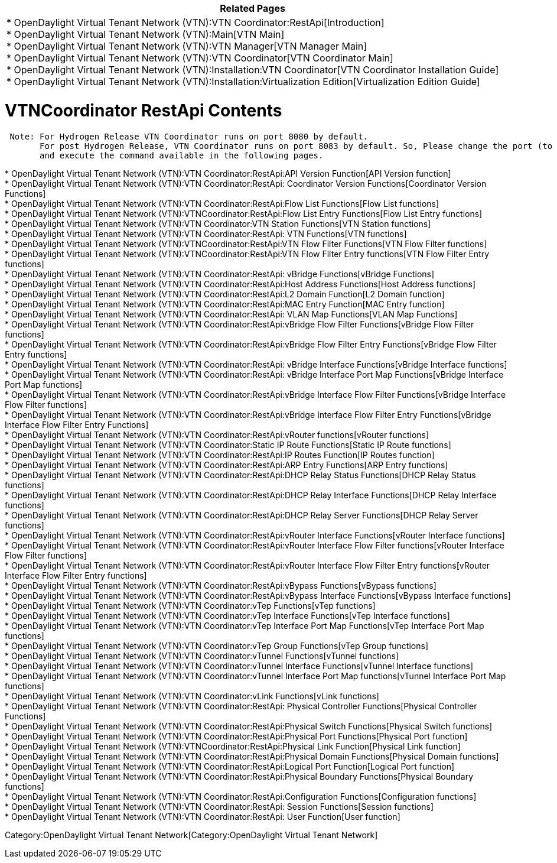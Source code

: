 [cols="^",]
|=======================================================================
|*Related Pages*

a|
*
OpenDaylight Virtual Tenant Network (VTN):VTN Coordinator:RestApi[Introduction] +
* OpenDaylight Virtual Tenant Network (VTN):Main[VTN Main] +
* OpenDaylight Virtual Tenant Network (VTN):VTN Manager[VTN Manager
Main] +
* OpenDaylight Virtual Tenant Network (VTN):VTN Coordinator[VTN
Coordinator Main] +
*
OpenDaylight Virtual Tenant Network (VTN):Installation:VTN Coordinator[VTN
Coordinator Installation Guide] +
*
OpenDaylight Virtual Tenant Network (VTN):Installation:Virtualization Edition[Virtualization
Edition Guide] +

|=======================================================================

[[vtncoordinator-restapi-contents]]
= VTNCoordinator RestApi Contents

` Note: For Hydrogen Release VTN Coordinator runs on port 8080 by default.` +
`       For post Hydrogen Release, VTN Coordinator runs on port 8083 by default. So, Please change the port (to 8083) ` +
`       and execute the command available in the following pages.`

*
OpenDaylight Virtual Tenant Network (VTN):VTN Coordinator:RestApi:API Version Function[API
Version function] +
*
OpenDaylight Virtual Tenant Network (VTN):VTN Coordinator:RestApi: Coordinator Version Functions[Coordinator
Version Functions] +
*
OpenDaylight Virtual Tenant Network (VTN):VTN Coordinator:RestApi:Flow List Functions[Flow
List functions] +
*
OpenDaylight Virtual Tenant Network (VTN):VTNCoordinator:RestApi:Flow List Entry Functions[Flow
List Entry functions] +
*
OpenDaylight Virtual Tenant Network (VTN):VTN Coordinator:VTN Station Functions[VTN
Station functions] +
*
OpenDaylight Virtual Tenant Network (VTN):VTN Coordinator:RestApi: VTN Functions[VTN
functions] +
*
OpenDaylight Virtual Tenant Network (VTN):VTNCoordinator:RestApi:VTN Flow Filter Functions[VTN
Flow Filter functions] +
*
OpenDaylight Virtual Tenant Network (VTN):VTNCoordinator:RestApi:VTN Flow Filter Entry functions[VTN
Flow Filter Entry functions] +
*
OpenDaylight Virtual Tenant Network (VTN):VTN Coordinator:RestApi: vBridge Functions[vBridge
Functions] +
*
OpenDaylight Virtual Tenant Network (VTN):VTN Coordinator:RestApi:Host Address Functions[Host
Address functions] +
*
OpenDaylight Virtual Tenant Network (VTN):VTN Coordinator:RestApi:L2 Domain Function[L2
Domain function] +
*
OpenDaylight Virtual Tenant Network (VTN):VTN Coordinator:RestApi:MAC Entry Function[MAC
Entry function] +
*
OpenDaylight Virtual Tenant Network (VTN):VTN Coordinator:RestApi: VLAN Map Functions[VLAN
Map Functions] +
*
OpenDaylight Virtual Tenant Network (VTN):VTN Coordinator:RestApi:vBridge Flow Filter Functions[vBridge
Flow Filter functions] +
*
OpenDaylight Virtual Tenant Network (VTN):VTN Coordinator:RestApi:vBridge Flow Filter Entry Functions[vBridge
Flow Filter Entry functions] +
*
OpenDaylight Virtual Tenant Network (VTN):VTN Coordinator:RestApi: vBridge Interface Functions[vBridge
Interface functions] +
*
OpenDaylight Virtual Tenant Network (VTN):VTN Coordinator:RestApi: vBridge Interface Port Map Functions[vBridge
Interface Port Map functions] +
*
OpenDaylight Virtual Tenant Network (VTN):VTN Coordinator:RestApi:vBridge Interface Flow Filter Functions[vBridge
Interface Flow Filter functions] +
*
OpenDaylight Virtual Tenant Network (VTN):VTN Coordinator:RestApi:vBridge Interface Flow Filter Entry Functions[vBridge
Interface Flow Filter Entry Functions] +
*
OpenDaylight Virtual Tenant Network (VTN):VTN Coordinator:RestApi:vRouter functions[vRouter
functions] +
*
OpenDaylight Virtual Tenant Network (VTN):VTN Coordinator:Static IP Route Functions[Static
IP Route functions] +
*
OpenDaylight Virtual Tenant Network (VTN):VTN Coordinator:RestApi:IP Routes Function[IP
Routes function] +
*
OpenDaylight Virtual Tenant Network (VTN):VTN Coordinator:RestApi:ARP Entry Functions[ARP
Entry functions] +
*
OpenDaylight Virtual Tenant Network (VTN):VTN Coordinator:RestApi:DHCP Relay Status Functions[DHCP
Relay Status functions] +
*
OpenDaylight Virtual Tenant Network (VTN):VTN Coordinator:RestApi:DHCP Relay Interface Functions[DHCP
Relay Interface functions] +
*
OpenDaylight Virtual Tenant Network (VTN):VTN Coordinator:RestApi:DHCP Relay Server Functions[DHCP
Relay Server functions] +
*
OpenDaylight Virtual Tenant Network (VTN):VTN Coordinator:RestApi:vRouter Interface Functions[vRouter
Interface functions] +
*
OpenDaylight Virtual Tenant Network (VTN):VTN Coordinator:RestApi:vRouter Interface Flow Filter functions[vRouter
Interface Flow Filter functions] +
*
OpenDaylight Virtual Tenant Network (VTN):VTN Coordinator:RestApi:vRouter Interface Flow Filter Entry functions[vRouter
Interface Flow Filter Entry functions] +
*
OpenDaylight Virtual Tenant Network (VTN):VTN Coordinator:RestApi:vBypass Functions[vBypass
functions] +
*
OpenDaylight Virtual Tenant Network (VTN):VTN Coordinator:RestApi:vBypass Interface Functions[vBypass
Interface functions] +
*
OpenDaylight Virtual Tenant Network (VTN):VTN Coordinator:vTep Functions[vTep
functions] +
*
OpenDaylight Virtual Tenant Network (VTN):VTN Coordinator:vTep Interface Functions[vTep
Interface functions] +
*
OpenDaylight Virtual Tenant Network (VTN):VTN Coordinator:vTep Interface Port Map Functions[vTep
Interface Port Map functions] +
*
OpenDaylight Virtual Tenant Network (VTN):VTN Coordinator:vTep Group Functions[vTep
Group functions] +
*
OpenDaylight Virtual Tenant Network (VTN):VTN Coordinator:vTunnel Functions[vTunnel
functions] +
*
OpenDaylight Virtual Tenant Network (VTN):VTN Coordinator:vTunnel Interface Functions[vTunnel
Interface functions] +
*
OpenDaylight Virtual Tenant Network (VTN):VTN Coordinator:vTunnel Interface Port Map functions[vTunnel
Interface Port Map functions] +
*
OpenDaylight Virtual Tenant Network (VTN):VTN Coordinator:vLink Functions[vLink
functions] +
*
OpenDaylight Virtual Tenant Network (VTN):VTN Coordinator:RestApi: Physical Controller Functions[Physical
Controller Functions] +
*
OpenDaylight Virtual Tenant Network (VTN):VTN Coordinator:RestApi:Physical Switch Functions[Physical
Switch functions] +
*
OpenDaylight Virtual Tenant Network (VTN):VTN Coordinator:RestApi:Physical Port Functions[Physical
Port function] +
*
OpenDaylight Virtual Tenant Network (VTN):VTNCoordinator:RestApi:Physical Link Function[Physical
Link function] +
*
OpenDaylight Virtual Tenant Network (VTN):VTN Coordinator:RestApi:Physical Domain Functions[Physical
Domain functions] +
*
OpenDaylight Virtual Tenant Network (VTN):VTN Coordinator:RestApi:Logical Port Function[Logical
Port function] +
*
OpenDaylight Virtual Tenant Network (VTN):VTN Coordinator:RestApi:Physical Boundary Functions[Physical
Boundary functions] +
*
OpenDaylight Virtual Tenant Network (VTN):VTN Coordinator:RestApi:Configuration Functions[Configuration
functions] +
*
OpenDaylight Virtual Tenant Network (VTN):VTN Coordinator:RestApi: Session Functions[Session
functions] +
*
OpenDaylight Virtual Tenant Network (VTN):VTN Coordinator:RestApi: User Function[User
function] +

Category:OpenDaylight Virtual Tenant Network[Category:OpenDaylight
Virtual Tenant Network]
